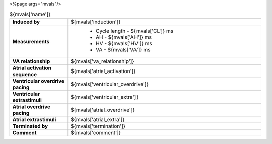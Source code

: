 <%page args="mvals"/> 

.. csv-table:: ${mvals['name']}
   :widths: 3, 10

   "**Induced by**", "${mvals['induction']}"
    "**Measurements**", "
         - Cycle length - ${mvals['CL']} ms
	 - AH - ${mvals['AH']} ms
	 - HV - ${mvals['HV']} ms
	 - VA - ${mvals['VA']} ms"
    "**VA relationship**", "${mvals['va_relationship']}"
    "**Atrial activation sequence**", "${mvals['atrial_activation']}"
    "**Ventricular overdrive pacing**", "${mvals['ventricular_overdrive']}"
    "**Ventricular extrastimuli**", "${mvals['ventricular_extra']}"
    "**Atrial overdrive pacing**", "${mvals['atrial_overdrive']}"
    "**Atrial extrastimuli**", "${mvals['atrial_extra']}"
    "**Terminated by**", "${mvals['termination']}"
    "**Comment**", "${mvals['comment']}"


